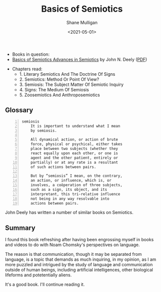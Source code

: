 #+HUGO_BASE_DIR: /home/shane/var/smulliga/source/git/semiosis/semiosis-hugo
#+HUGO_SECTION: ./reviews

#+TITLE: Basics of Semiotics
#+DATE: <2021-05-01>
#+AUTHOR: Shane Mulligan
#+KEYWORDS: linguistics semiotics

+ Books in question:
- _Basics of Semiotics Advances in Semiotics_ by John N. Deely ([[http://library.lol/main/76679C58CDB995642645E25913B4E93F][PDF]])

[[./basics-of-semiotics-cover.jpg]]

+ Chapters read:
  - 1. Literary Semiotics And The Doctrine Of Signs
  - 2. Semiotics: Method Or Point Of View?
  - 3. Semiosis: The Subject Matter Of Semiotic Inquiry
  - 4. Signs: The Medium Of Semiosis
  - 5. Zoosemiotics And Anthroposemiotics

** Glossary
#+BEGIN_SRC text -n :async :results verbatim code
  semiosis
      It is important to understand what I mean
      by semiosis.
    
      All dynamical action, or action of brute
      force, physical or psychical, either takes
      place between two subjects (whether they
      react equally upon each other, or one is
      agent and the other patient, entirely or
      partially) or at any rate is a resultant
      of such actions between pairs.
    
      But by “semiosis” I mean, on the contrary,
      an action, or influence, which is, or
      involves, a coöperation of three subjects,
      such as a sign, its object, and its
      interpretant, this tri-relative influence
      not being in any way resolvable into
      actions between pairs.
#+END_SRC

John Deely has written a number of similar books on Semiotics.

[[./semiotics-the-basics.png]]

** Summary
I found this book refreshing after having been
engrossing myself in books and videos to do
with Noam Chomsky's perspectives on language.

The reason is that communication, though it
may be separated from language, is a topic
that demands as much inquiring, in my opinion,
as I am more puzzled and intrigued by the
study of language and communication outside of
human beings, including artificial
intelligences, other biological lifeforms and
potetentially aliens.

It's a good book. I'll continue reading it.

[[./basics-of-semiotics-pages.jpg]]